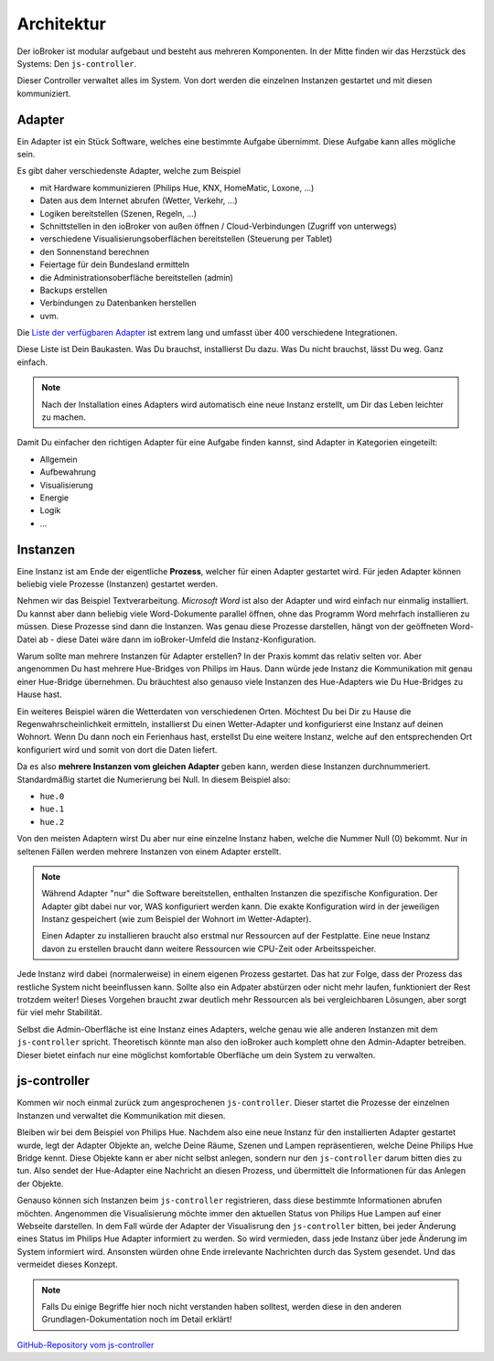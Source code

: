 .. _basics-architecture:

Architektur
===========

Der ioBroker ist modular aufgebaut und besteht aus mehreren Komponenten. In der Mitte finden wir das Herzstück des Systems: Den ``js-controller``.

Dieser Controller verwaltet alles im System. Von dort werden die einzelnen Instanzen gestartet und mit diesen kommuniziert.

Adapter
-------

Ein Adapter ist ein Stück Software, welches eine bestimmte Aufgabe übernimmt. Diese Aufgabe kann alles mögliche sein.

Es gibt daher verschiedenste Adapter, welche zum Beispiel

- mit Hardware kommunizieren (Philips Hue, KNX, HomeMatic, Loxone, ...)
- Daten aus dem Internet abrufen (Wetter, Verkehr, ...)
- Logiken bereitstellen (Szenen, Regeln, ...)
- Schnittstellen in den ioBroker von außen öffnen / Cloud-Verbindungen (Zugriff von unterwegs)
- verschiedene Visualisierungsoberflächen bereitstellen (Steuerung per Tablet)
- den Sonnenstand berechnen
- Feiertage für dein Bundesland ermitteln
- die Administrationsoberfläche bereitstellen (admin)
- Backups erstellen
- Verbindungen zu Datenbanken herstellen
- uvm.

Die `Liste der verfügbaren Adapter <http://download.iobroker.net/list.html>`_ ist extrem lang und umfasst über 400 verschiedene Integrationen.

Diese Liste ist Dein Baukasten. Was Du brauchst, installierst Du dazu. Was Du nicht brauchst, lässt Du weg. Ganz einfach.

.. note::
    Nach der Installation eines Adapters wird automatisch eine neue Instanz erstellt, um Dir das Leben leichter zu machen.

Damit Du einfacher den richtigen Adapter für eine Aufgabe finden kannst, sind Adapter in Kategorien eingeteilt:

- Allgemein
- Aufbewahrung
- Visualisierung
- Energie
- Logik
- ...

Instanzen
---------

Eine Instanz ist am Ende der eigentliche **Prozess**, welcher für einen Adapter gestartet wird. Für jeden Adapter können beliebig viele Prozesse (Instanzen) gestartet werden.

Nehmen wir das Beispiel Textverarbeitung. *Microsoft Word* ist also der Adapter und wird einfach nur einmalig installiert. Du kannst aber dann beliebig viele Word-Dokumente parallel öffnen, ohne das Programm Word mehrfach installieren zu müssen. Diese Prozesse sind dann die Instanzen. Was genau diese Prozesse darstellen, hängt von der geöffneten Word-Datei ab - diese Datei wäre dann im ioBroker-Umfeld die Instanz-Konfiguration.

Warum sollte man mehrere Instanzen für Adapter erstellen? In der Praxis kommt das relativ selten vor. Aber angenommen Du hast mehrere Hue-Bridges von Philips im Haus. Dann würde jede Instanz die Kommunikation mit genau einer Hue-Bridge übernehmen. Du bräuchtest also genauso viele Instanzen des Hue-Adapters wie Du Hue-Bridges zu Hause hast.

.. image:: /images/ioBrokerDoku-Adapter.png
    :alt: js-controller Adapter

Ein weiteres Beispiel wären die Wetterdaten von verschiedenen Orten. Möchtest Du bei Dir zu Hause die Regenwahrscheinlichkeit ermitteln, installierst Du einen Wetter-Adapter und konfigurierst eine Instanz auf deinen Wohnort. Wenn Du dann noch ein Ferienhaus hast, erstellst Du eine weitere Instanz, welche auf den entsprechenden Ort konfiguriert wird und somit von dort die Daten liefert.

Da es also **mehrere Instanzen vom gleichen Adapter** geben kann, werden diese Instanzen durchnummeriert. Standardmäßig startet die Numerierung bei Null. In diesem Beispiel also:

- ``hue.0``
- ``hue.1``
- ``hue.2``

Von den meisten Adaptern wirst Du aber nur eine einzelne Instanz haben, welche die Nummer Null (0) bekommt. Nur in seltenen Fällen werden mehrere Instanzen von einem Adapter erstellt.

.. note::
    Während Adapter "nur" die Software bereitstellen, enthalten Instanzen die spezifische Konfiguration. Der Adapter gibt dabei nur vor, WAS konfiguriert werden kann. Die exakte Konfiguration wird in der jeweiligen Instanz gespeichert (wie zum Beispiel der Wohnort im Wetter-Adapter).

    Einen Adapter zu installieren braucht also erstmal nur Ressourcen auf der Festplatte. Eine neue Instanz davon zu erstellen braucht dann weitere Ressourcen wie CPU-Zeit oder Arbeitsspeicher.

Jede Instanz wird dabei (normalerweise) in einem eigenen Prozess gestartet. Das hat zur Folge, dass der Prozess das restliche System nicht beeinflussen kann. Sollte also ein Adpater abstürzen oder nicht mehr laufen, funktioniert der Rest trotzdem weiter! Dieses Vorgehen braucht zwar deutlich mehr Ressourcen als bei vergleichbaren Lösungen, aber sorgt für viel mehr Stabilität.

Selbst die Admin-Oberfläche ist eine Instanz eines Adapters, welche genau wie alle anderen Instanzen mit dem ``js-controller`` spricht. Theoretisch könnte man also den ioBroker auch komplett ohne den Admin-Adapter betreiben. Dieser bietet einfach nur eine möglichst komfortable Oberfläche um dein System zu verwalten.

js-controller
-------------

Kommen wir noch einmal zurück zum angesprochenen ``js-controller``. Dieser startet die Prozesse der einzelnen Instanzen und verwaltet die Kommunikation mit diesen.

Bleiben wir bei dem Beispiel von Philips Hue. Nachdem also eine neue Instanz für den installierten Adapter gestartet wurde, legt der Adapter Objekte an, welche Deine Räume, Szenen und Lampen repräsentieren, welche Deine Philips Hue Bridge kennt. Diese Objekte kann er aber nicht selbst anlegen, sondern nur den ``js-controller`` darum bitten dies zu tun. Also sendet der Hue-Adapter eine Nachricht an diesen Prozess, und übermittelt die Informationen für das Anlegen der Objekte.

Genauso können sich Instanzen beim ``js-controller`` registrieren, dass diese bestimmte Informationen abrufen möchten. Angenommen die Visualisierung möchte immer den aktuellen Status von Philips Hue Lampen auf einer Webseite darstellen. In dem Fall würde der Adapter der Visualisrung den ``js-controller`` bitten, bei jeder Änderung eines Status im Philips Hue Adapter informiert zu werden. So wird vermieden, dass jede Instanz über jede Änderung im System informiert wird. Ansonsten würden ohne Ende irrelevante Nachrichten durch das System gesendet. Und das vermeidet dieses Konzept.

.. note::
    Falls Du einige Begriffe hier noch nicht verstanden haben solltest, werden diese in den anderen Grundlagen-Dokumentation noch im Detail erklärt!

.. image:: /images/ioBrokerDoku-Instanzen.png
    :alt: js-controller Instanzen

`GitHub-Repository vom js-controller <https://github.com/ioBroker/ioBroker.js-controller>`_